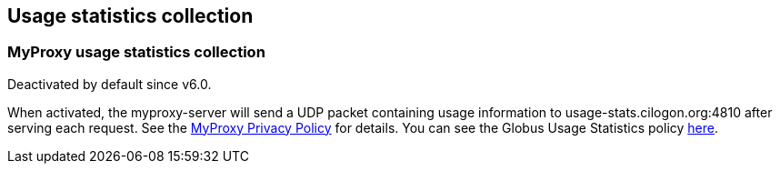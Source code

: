 [[myproxy-usage]]
== Usage statistics collection ==


[[myproxy-usage-stats]]
=== MyProxy usage statistics collection ===

Deactivated by default since v6.0.

When activated, the myproxy-server will send a UDP packet containing usage
information to usage-stats.cilogon.org:4810 after serving each request.
See the http://grid.ncsa.illinois.edu/myproxy/privacy[MyProxy Privacy Policy] for
details. You can see the Globus Usage Statistics policy
link:../../Usage_Stats.html[here].
